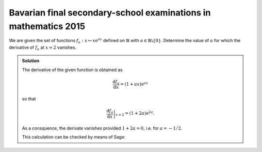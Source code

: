 Bavarian final secondary-school examinations in mathematics 2015
================================================================

We are given the set of functions :math:`f_a : x\mapsto x\mathrm{e}^{ax}`
defined on :math:`\mathbb{R}` with :math:`a\in\mathbb{R}\backslash\{0\}`.
Determine the value of :math:`a` for which the derivative of :math:`f_a` at 
:math:`x=2` vanishes.

.. admonition:: Solution

  The derivative of the given function is obtained as
  
  .. math::
  
     \frac{\mathrm{d}f_a}{\mathrm{d}x} = (1+ax)\mathrm{e}^{ax}
  
  so that
  
  .. math::
  
     \left.\frac{\mathrm{d}f_a}{\mathrm{d}x}\right\vert_{x=2} =
      (1+2a)\mathrm{e}^{2a}.
  
  As a consquence, the derivate vanishes provided :math:`1+2a=0`, i.e. for
  :math:`a=-1/2`.
  
  This calculation can be checked by means of Sage:
  
  .. sagecellserver::
  
      sage: a = var('a')
      sage: f(x, a) = x*exp(a*x)
      sage: df = f.derivative(x)
      sage: print 'Derivative of f:', df
      sage: solve(df(2, a) == 0, a)
  
  .. end of output
